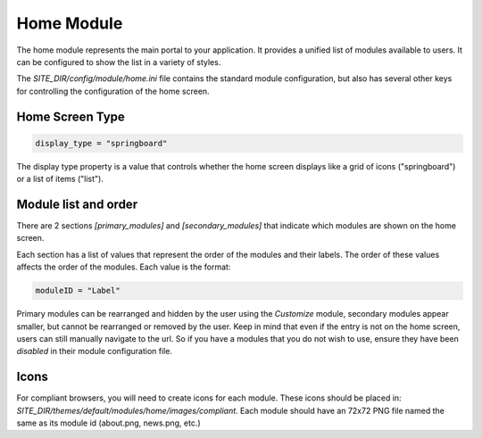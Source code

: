 ###########
Home Module
###########

The home module represents the main portal to your application. It provides a unified list of modules
available to users. It can be configured to show the list in a variety of styles.

The *SITE_DIR/config/module/home.ini* file contains the standard module configuration, but also has
several other keys for controlling the configuration of the home screen.

----------------
Home Screen Type
----------------

.. code-block:: ini

  display_type = "springboard" 

The display type property is a value that controls whether the home screen displays like a grid of 
icons ("springboard") or a list of items ("list"). 

---------------------
Module list and order
---------------------

There are 2 sections *[primary_modules]* and *[secondary_modules]* that indicate which modules are
shown on the home screen.

Each section has a list of values that represent the order of the modules and their labels. The order
of these values affects the order of the modules. Each value is the format:

.. code-block:: ini

    moduleID = "Label"
    
Primary modules can be rearranged and hidden by the user using the *Customize* module, secondary modules
appear smaller, but cannot be rearranged or removed by the user. Keep in mind that even if the entry is
not on the home screen, users can still manually navigate to the url. So if you have a modules that you
do not wish to use, ensure they have been *disabled* in their module configuration file.


-----
Icons
-----

For compliant browsers, you will need to create icons for each module. These icons should be placed
in: *SITE_DIR/themes/default/modules/home/images/compliant*. Each module should have an 72x72 PNG file 
named the same as its module id (about.png, news.png, etc.)